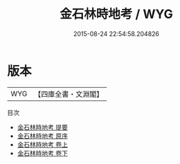 #+TITLE: 金石林時地考 / WYG
#+DATE: 2015-08-24 22:54:58.204826
* 版本
 |       WYG|【四庫全書・文淵閣】|
目次
 - [[file:KR2n0032_000.txt::000-1a][金石林時地考 提要]]
 - [[file:KR2n0032_000.txt::000-3a][金石林時地考 原序]]
 - [[file:KR2n0032_001.txt::001-1a][金石林時地考 卷上]]
 - [[file:KR2n0032_002.txt::002-1a][金石林時地考 卷下]]

